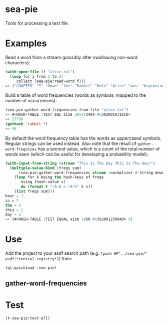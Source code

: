 * sea-pie
Tools for processing a text file.

* Examples
Read a word from a stream (possibly after swallowing non-word
characters):
#+BEGIN_SRC lisp
  (with-open-file (f "alice.txt")
    (loop for i from 1 to 27
       collect (sea-pie:read-word f)))
  => ("CHAPTER" "I" "Down" "the" "Rabbit" "Hole" "Alice" "was" "beginning" "to" "get" "very" "tired" "of" "sitting" "by" "her" "sister" "on" "the" "bank" "and" "of" "having" "nothing" "to" "do")
#+END_SRC

Build a table of word frequencies (words as symbols, mapped to the
number of occurrences):
#+BEGIN_SRC lisp
  (sea-pie:gather-word-frequencies-from-file "alice.txt")
  => #<HASH-TABLE :TEST EQL size 2854/3484 #x3020010316CD>
  => 27798
  (gethash 'rabbit *)
  => 46
#+END_SRC

By default the word frequency table has the words as uppercased
symbols. Regular strings can be used instead. Also note that the
result of ~gather-word-frequcies~ has a second value, which is a count
of the total number of words seen (which can be useful for developing
a probability model):

#+BEGIN_SRC lisp
  (with-input-from-string (stream "This Is The Day This Is The Hour")
    (multiple-value-bind (freqs sum)
        (sea-pie:gather-word-frequencies stream :normalizer #'string-downcase :test 'equal)
      (loop for k being the hash-keys of freqs
         using (hash-value v)
         do (format t "~&~A = ~A~%" k v))
      (list freqs sum)))
  hour = 1
  is = 2
  the = 2
  this = 2
  day = 1
  => (#<HASH-TABLE :TEST EQUAL size 5/60 #x30200123094D> 8)
#+END_SRC

* Use
Add the project to your asdf search path (e.g. ~(push #P"../sea-pie/"
asdf:*central-registry*)~) then:
#+BEGIN_SRC lisp
  (ql:quickload :sea-pie)
#+END_SRC

** gather-word-frequencies

* Test
#+BEGIN_SRC lisp
  (t-sea-pie:test-all)
#+END_SRC
